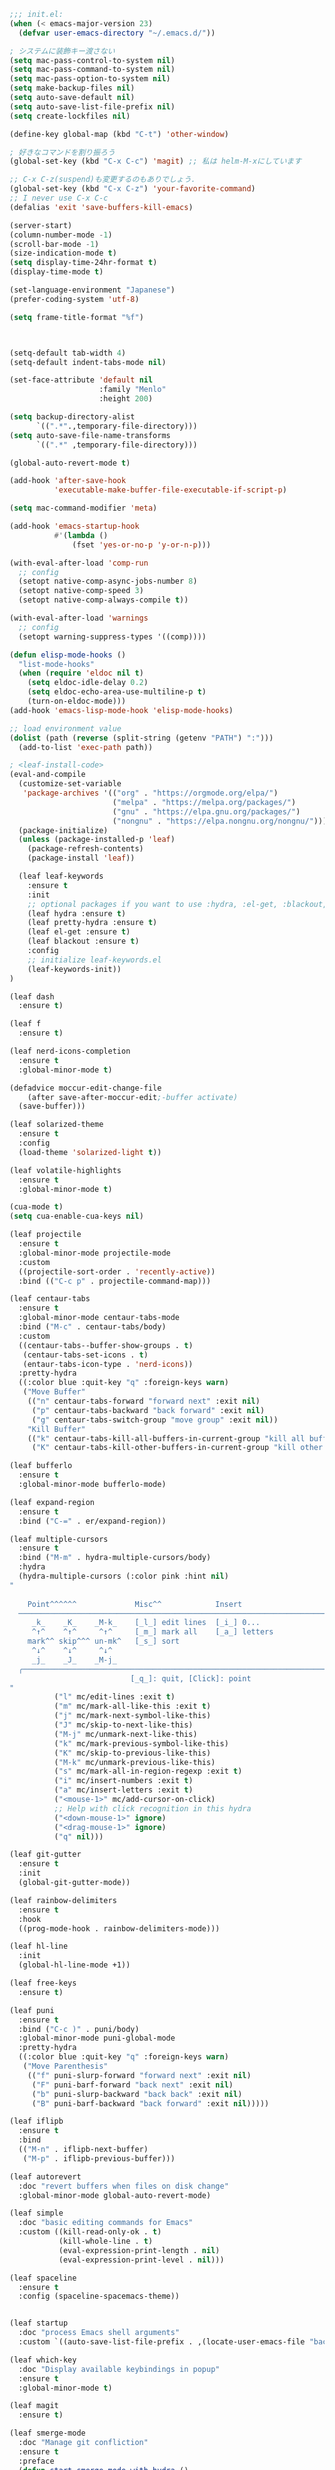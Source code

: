 #+BEGIN_SRC emacs-lisp
  ;;; init.el:
  (when (< emacs-major-version 23)
    (defvar user-emacs-directory "~/.emacs.d/"))

  ; システムに装飾キー渡さない
  (setq mac-pass-control-to-system nil)
  (setq mac-pass-command-to-system nil)
  (setq mac-pass-option-to-system nil)
  (setq make-backup-files nil)
  (setq auto-save-default nil)
  (setq auto-save-list-file-prefix nil)
  (setq create-lockfiles nil)

  (define-key global-map (kbd "C-t") 'other-window)

  ; 好きなコマンドを割り振ろう
  (global-set-key (kbd "C-x C-c") 'magit) ;; 私は helm-M-xにしています

  ;; C-x C-z(suspend)も変更するのもありでしょう.
  (global-set-key (kbd "C-x C-z") 'your-favorite-command)
  ;; I never use C-x C-c
  (defalias 'exit 'save-buffers-kill-emacs)

  (server-start)
  (column-number-mode -1)
  (scroll-bar-mode -1)
  (size-indication-mode t)
  (setq display-time-24hr-format t)
  (display-time-mode t)

  (set-language-environment "Japanese")
  (prefer-coding-system 'utf-8)

  (setq frame-title-format "%f")



  (setq-default tab-width 4)
  (setq-default indent-tabs-mode nil)

  (set-face-attribute 'default nil
                      :family "Menlo"
                      :height 200)

  (setq backup-directory-alist
        `((".*".,temporary-file-directory)))
  (setq auto-save-file-name-transforms
        `((".*" ,temporary-file-directory)))

  (global-auto-revert-mode t)

  (add-hook 'after-save-hook
            'executable-make-buffer-file-executable-if-script-p)

  (setq mac-command-modifier 'meta)

  (add-hook 'emacs-startup-hook
            #'(lambda ()
                (fset 'yes-or-no-p 'y-or-n-p)))

  (with-eval-after-load 'comp-run
    ;; config
    (setopt native-comp-async-jobs-number 8)
    (setopt native-comp-speed 3)
    (setopt native-comp-always-compile t))

  (with-eval-after-load 'warnings
    ;; config
    (setopt warning-suppress-types '((comp))))

  (defun elisp-mode-hooks ()
    "list-mode-hooks"
    (when (require 'eldoc nil t)
      (setq eldoc-idle-delay 0.2)
      (setq eldoc-echo-area-use-multiline-p t)
      (turn-on-eldoc-mode)))
  (add-hook 'emacs-lisp-mode-hook 'elisp-mode-hooks)

  ;; load environment value
  (dolist (path (reverse (split-string (getenv "PATH") ":")))
    (add-to-list 'exec-path path))

  ; <leaf-install-code>
  (eval-and-compile
    (customize-set-variable
     'package-archives '(("org" . "https://orgmode.org/elpa/")
                         ("melpa" . "https://melpa.org/packages/")
                         ("gnu" . "https://elpa.gnu.org/packages/")
                         ("nongnu" . "https://elpa.nongnu.org/nongnu/")))
    (package-initialize)
    (unless (package-installed-p 'leaf)
      (package-refresh-contents)
      (package-install 'leaf))

    (leaf leaf-keywords
      :ensure t
      :init
      ;; optional packages if you want to use :hydra, :el-get, :blackout,,,
      (leaf hydra :ensure t)
      (leaf pretty-hydra :ensure t)
      (leaf el-get :ensure t)
      (leaf blackout :ensure t)
      :config
      ;; initialize leaf-keywords.el
      (leaf-keywords-init))
  )

  (leaf dash
    :ensure t)

  (leaf f
    :ensure t)

  (leaf nerd-icons-completion
    :ensure t
    :global-minor-mode t)

  (defadvice moccur-edit-change-file
      (after save-after-moccur-edit;-buffer activate)
    (save-buffer)))

  (leaf solarized-theme
    :ensure t
    :config
    (load-theme 'solarized-light t))

  (leaf volatile-highlights
    :ensure t
    :global-minor-mode t)

  (cua-mode t)
  (setq cua-enable-cua-keys nil)

  (leaf projectile
    :ensure t
    :global-minor-mode projectile-mode
    :custom
    ((projectile-sort-order . 'recently-active))
    :bind (("C-c p" . projectile-command-map)))

  (leaf centaur-tabs
    :ensure t
    :global-minor-mode centaur-tabs-mode
    :bind ("M-c" . centaur-tabs/body)
    :custom
    ((centaur-tabs--buffer-show-groups . t)
     (centaur-tabs-set-icons . t)
     (entaur-tabs-icon-type . 'nerd-icons))
    :pretty-hydra
    ((:color blue :quit-key "q" :foreign-keys warn)
     ("Move Buffer"
      (("n" centaur-tabs-forward "forward next" :exit nil)
       ("p" centaur-tabs-backward "back forward" :exit nil)
       ("g" centaur-tabs-switch-group "move group" :exit nil))
      "Kill Buffer"
      (("k" centaur-tabs-kill-all-buffers-in-current-group "kill all buffer in group" :exit nil)
       ("K" centaur-tabs-kill-other-buffers-in-current-group "kill other buffer in group" :exit nil)))))

  (leaf bufferlo
    :ensure t
    :global-minor-mode bufferlo-mode)

  (leaf expand-region
    :ensure t
    :bind ("C-=" . er/expand-region))

  (leaf multiple-cursors
    :ensure t
    :bind ("M-m" . hydra-multiple-cursors/body)
    :hydra
    (hydra-multiple-cursors (:color pink :hint nil)
  "
                                                                          ╔════════╗
      Point^^^^^^             Misc^^            Insert                            ║ Cursor ║
    ──────────────────────────────────────────────────────────────────────╨────────╜
       _k_    _K_    _M-k_    [_l_] edit lines  [_i_] 0...
       ^↑^    ^↑^     ^↑^     [_m_] mark all    [_a_] letters
      mark^^ skip^^^ un-mk^   [_s_] sort
       ^↓^    ^↓^     ^↓^
       _j_    _J_    _M-j_
    ╭──────────────────────────────────────────────────────────────────────────────╯
                             [_q_]: quit, [Click]: point
  "
            ("l" mc/edit-lines :exit t)
            ("m" mc/mark-all-like-this :exit t)
            ("j" mc/mark-next-symbol-like-this)
            ("J" mc/skip-to-next-like-this)
            ("M-j" mc/unmark-next-like-this)
            ("k" mc/mark-previous-symbol-like-this)
            ("K" mc/skip-to-previous-like-this)
            ("M-k" mc/unmark-previous-like-this)
            ("s" mc/mark-all-in-region-regexp :exit t)
            ("i" mc/insert-numbers :exit t)
            ("a" mc/insert-letters :exit t)
            ("<mouse-1>" mc/add-cursor-on-click)
            ;; Help with click recognition in this hydra
            ("<down-mouse-1>" ignore)
            ("<drag-mouse-1>" ignore)
            ("q" nil)))

  (leaf git-gutter
    :ensure t
    :init
    (global-git-gutter-mode))

  (leaf rainbow-delimiters
    :ensure t
    :hook
    ((prog-mode-hook . rainbow-delimiters-mode)))

  (leaf hl-line
    :init
    (global-hl-line-mode +1))

  (leaf free-keys
    :ensure t)

  (leaf puni
    :ensure t
    :bind ("C-c )" . puni/body)
    :global-minor-mode puni-global-mode
    :pretty-hydra
    ((:color blue :quit-key "q" :foreign-keys warn)
     ("Move Parenthesis"
      (("f" puni-slurp-forward "forward next" :exit nil)
       ("F" puni-barf-forward "back next" :exit nil)
       ("b" puni-slurp-backward "back back" :exit nil)
       ("B" puni-barf-backward "back forward" :exit nil)))))

  (leaf iflipb
    :ensure t
    :bind
    (("M-n" . iflipb-next-buffer)
     ("M-p" . iflipb-previous-buffer)))

  (leaf autorevert
    :doc "revert buffers when files on disk change"
    :global-minor-mode global-auto-revert-mode)

  (leaf simple
    :doc "basic editing commands for Emacs"
    :custom ((kill-read-only-ok . t)
             (kill-whole-line . t)
             (eval-expression-print-length . nil)
             (eval-expression-print-level . nil)))

  (leaf spaceline
    :ensure t
    :config (spaceline-spacemacs-theme))


  (leaf startup
    :doc "process Emacs shell arguments"
    :custom `((auto-save-list-file-prefix . ,(locate-user-emacs-file "backup/.saves-"))))

  (leaf which-key
    :doc "Display available keybindings in popup"
    :ensure t
    :global-minor-mode t)

  (leaf magit
    :ensure t)

  (leaf smerge-mode
    :doc "Manage git confliction"
    :ensure t
    :preface
    (defun start-smerge-mode-with-hydra ()
      (interactive)
      (progn
        (smerge-mode 1)
        (smerge-mode/body)))
    :pretty-hydra
    ((:color blue :quit-key "q" :foreign-keys warn)
     ("Move"
      (("n" smerge-next "next")
       ("p" smerge-prev "preview"))
      "Keep"
      (("b" smerge-keep-base "base")
       ("u" smerge-keep-upper "upper")
       ("l" smerge-keep-lower "lower")
       ("a" smerge-keep-all "both")
       ("\C-m" smerge-keep-current "current"))
      "Others"
      (("C" smerge-combine-with-next "combine with next")
       ("r" smerge-resolve "resolve")
       ("k" smerge-kill-current "kill current"))
      "End"
      (("ZZ" (lambda ()
               (interactive)
               (save-buffer)
               (bury-buffer))
        "Save and bury buffer" :color blue)
       ("q" nil "cancel" :color blue)))))

  (leaf exec-path-from-shell
    :doc "Get environment variables such as $PATH from the shell"
    :ensure t
    :defun (exec-path-from-shell-initialize)
    :custom ((exec-path-from-shell-check-startup-files)
             (exec-path-from-shell-variables . '("PATH" "GOPATH" "JAVA_HOME" "PKG_CONFIG_PATH" "CPPFLAGS" "LDFLAGS")))
    :config
    (exec-path-from-shell-initialize)
    (exec-path-from-shell-copy-env "PATH"))

  (leaf corfu
    :doc "COmpletion in Region FUnction"
    :ensure t
    :global-minor-mode global-corfu-mode corfu-popupinfo-mode
    :custom ((corfu-auto . t)
             (corfu-auto-delay . 0.1)
             (corfu-cycle . t)
             (corfu-auto-prefix . 3)
             (text-mode-ispell-word-completion . nil))
    :bind ((corfu-map
            ("C-s" . corfu-insert-separator))))

  (leaf corfu-popupinfo
    :ensure nil
    :after corfu
    :config
    (setq-local corfu-popupinfo-delay 0))

  (leaf nerd-icons-corfu
    :ensure t
    :config
    (add-to-list 'corfu-margin-formatters #'nerd-icons-corfu-formatter))

  (leaf cape
    :doc "Completion At Point Extensions"
    :ensure t
    :hook
    ((prog-mode
       text-mode
       conf-mode
       lsp-completion-mode))
    :config
    (add-to-list 'completion-at-point-functions #'cape-file)
    (add-to-list 'completion-at-point-functions #'cape-dict)
    (add-to-list 'completion-at-point-functions #'tempel-complete)
    (add-to-list 'completion-at-point-functions #'cape-file)
    (add-to-list 'completion-at-point-functions #'cape-keyword)
    (add-to-list 'completion-at-point-functions #'cape-tex))

  (leaf vertico
    :doc "VERTical Interactive COmpletion"
    :ensure t
    :global-minor-mode t)

  (leaf marginalia
    :doc "Enrich existing commands with completion annotations"
    :ensure t
    :global-minor-mode t)

  (leaf avy
    :doc "Jump to things in tree-style"
    :url "https://github.com/abo-abo/avy"
    :ensure t)

  (leaf avy-zap
    :doc "Zap to char using avy"
    :url "https://github.com/cute-jumper/avy-zap"
    :ensure t)

  (defvar my-consult--source-buffer
    `(:name "Other Buffers"
      :narrow   ?b
      :category buffer
      :face     consult-buffer
      :history  buffer-name-history
      :state    ,#'consult--buffer-state
      :items ,(lambda () (consult--buffer-query
                          :predicate #'bufferlo-non-local-buffer-p
                          :sort 'visibility
                          :as #'buffer-name)))
      "Non-local buffer candidate source for `consult-buffer'.")

  (defvar my-consult--source-local-buffer
    `(:name "Local Buffers"
      :narrow   ?l
      :category buffer
      :face     consult-buffer
      :history  buffer-name-history
      :state    ,#'consult--buffer-state
      :default  t
      :items ,(lambda () (consult--buffer-query
                          :predicate #'bufferlo-local-buffer-p
                          :sort 'visibility
                          :as #'buffer-name)))
      "Local buffer candidate source for `consult-buffer'.")

  (leaf consult
    :doc "Consulting completing-read"
    :ensure t
    :hook (completion-list-mode-hook . consult-preview-at-point-mode)
    :defun consult-line
    :preface
    (defun c/consult-line (&optional at-point)
      "Consult-line uses things-at-point if set C-u prefix."
      (interactive "P")
      (if at-point
          (consult-line (thing-at-point 'symbol))
        (consult-line)))
    :custom ((xref-show-xrefs-function . #'consult-xref)
             (xref-show-definitions-function . #'consult-xref)
             (consult-line-start-from-top . t)
             (consult-buffer-sources . '(consult--source-hidden-buffer
                                         my-consult--source-local-buffer
                                         my-consult--source-buffer)))
    :bind (;; C-c bindings (mode-specific-map)
           ([remap switch-to-buffer] . consult-buffer) ; C-x b
           ([remap project-switch-to-buffer] . consult-project-buffer) ; C-x p b

           ;; M-g bindings (goto-map)
           ([remap goto-line] . consult-goto-line)    ; M-g g
           ([remap imenu] . consult-imenu)            ; M-g i
         
           (minibuffer-local-map
            :package emacs
            ("C-r" . consult-history))))

  (leaf embark-consult
    :doc "Consult integration for Embark"
    :ensure t
    :bind ((minibuffer-mode-map
            :package emacs
            ("M-." . embark-dwim)
            ("C-." . embark-act))))

  (leaf affe
    :doc "Asynchronous Fuzzy Finder for Emacs"
    :ensure t
    :custom ((affe-highlight-function . 'orderless-highlight-matches)
             (affe-regexp-function . 'orderless-pattern-compiler)))

  (leaf orderless
    :doc "Completion style for matching regexps in any order"
    :ensure t
    :custom ((completion-styles . '(orderless partial-completion basic))
             (completion-category-defaults . nil)
             (completion-category-overrides . nil)))

  (leaf tempel
    :ensure t
    :doc "template engine"
    :init
    (defun tempel-setup-capf ()
      (setq-local completion-at-point-functions
                  (cons #'tempel-complete
                        completion-at-point-functions)))
    (add-hook 'prog-mode-hook 'tempel-setup-capf)
    (add-hook 'text-mode-hook 'tempel-setup-capf)
    )

  (leaf yasnippet
    :ensure t
    :doc "snippet engine"
    :init
    (yas-global-mode +1)
    :bind ((yas-keymap
           ("<tab>" . nil)
           ("TAB" . nil)
           ("<backtab>" . nil)
           ("S-TAB" . nil)
           ("M-}" . yas-next-field-or-maybe-expand)
           ("M-{" . yas-prev-field)))
    :bind
    ("C-c y" . yasnippet/body)
    :pretty-hydra
    ((:title "snippet" :color blue :quit-key "q" :foreign-keys warn :separator "╌")
     ("Basic"
      (("a" yas-new-snippet "add new snippet")
       ("i" yas-insert-snippet "insert snippet")
       ("e" yas-visit-snippet-file "edit snippet")))))


  (setq org-directory "~/Documents/org-mode"
          org-memo-file (format "%s/memo.org" org-directory)
          org-daily-todo-file (format "%s/daily_todo.org" org-directory)
          org-memo-dir (format "%s/memo/" org-directory))

  (defun create-new-org-file (path)
    (let ((name (read-string "Name: ")))
      (expand-file-name (format "%s.org"
                                name) path)))

  (leaf org
    :custom
    ((org-startup-folded . 'content)
     (org-startup-indented . "indent")
     (org-deadline-warning-days . 30)
     (org-capture-templates .
      '(("m" "Memo" entry (file org-memo-file) "** %U\n%?\n" :empty-lines 1)
        ("t" "Tasks" entry (file+datetree org-daily-todo-file) "** TODO %?")
        ("p" "Projects" entry (file
                                 (lambda () (create-new-org-file
                                       (format "%s/projects/" org-directory))))
         "\n* %? \n** 目的 \n- \n** やること\n*** \n** 結果\n-")))
     (org-todo-keywords .
                        '((sequence "TODO" "DOING" "TODAY" "WEEK" "|"  "DONE" "WAIT"))))
    )
  
  (leaf org-agenda
    :commands org-agenda
    :custom
    ((org-agenda-custom-commands .
          '(("x" "Unscheduled Tasks" tags-todo
             "-SCHEDULED>=\"<today>\"-DEADLINE>=\"<today>\"" nil)
            ("w" "Weekly" todo "WEEK" nil)
            ("d" "Today" todo "TODAY" nil)))
    (org-agenda-start-on-weekday . 3)
    (org-agenda-span . 'week)
    (org-agenda-skip-scheduled-if-done . t)
    (org-return-follows-link . t)  ;; RET to follow link
    (org-agenda-columns-add-appointments-to-effort-sum . t)
    (org-agenda-time-grid .
                          '((daily today require-timed)
                            (0900 1200 1300 1800) "......" "----------------"))
    (org-columns-default-format . 
                                "%68ITEM(Task) %6Effort(Effort){:} %6CLOCKSUM(Clock){:}")
    (org-clock-out-remove-zero-time-clocks . t)
    (org-clock-clocked-in-display          . 'both)
    (org-agenda-start-with-log-mode        . t)
    (org-agenda-files . '("~/Documents/org-mode/projects")))
    :bind
    ((org-agenda-mode-map
          ("s" . org-agenda-schedule)
          ("S" . org-save-all-org-buffers))
     ("C-c C-c" . org-agenda))
    )
  (plist-put org-format-latex-options :scale 1.2)

  (leaf org-download
    :ensure t
    :custom
    ((org-download-image-dir . "~/Documents/org-mode/imgs"))
    )

  (leaf ox-gfm
    :ensure t
    :after org)


  (defun my:org-goto-project ()
      (interactive)
      (find-file org-project-file))
  (defun my:org-goto-memo ()
      (interactive)
      (find-file org-memo-file))
  (defun my:org-goto-exp ()
      (interactive)
      (find-file org-exp-file))
  (defun my:org-goto-daily-todo ()
    (interactive)
    (find-file org-daily-todo-file))

  (leaf *hydra-org
    :bind ("C-c o". *hydra-org/body)
    :pretty-hydra
    ((:title "org mode":color blue :quit-key "q" :foreign-keys warn :separator "╌")
     ("visit file"
      (("m" my:org-goto-memo "memo")
       ("t" my:org-goto-daily-todo "todo"))
      "agenda"
      (("a" org-agenda "open agenda")
       ("c" org-capture "capture"))
      )
     )
    )

  ; lsp client
  ;; (leaf eglot
  ;;   :doc "The Emacs Client for LSP servers"
  ;;   :hook
  ;;   ((js-mode-hook) . eglot-ensure)
  ;;   :custom ((eldoc-echo-area-use-multiline-p . nil)
  ;;            (eglot-connect-timeout . 600))
  ;;   :config
  ;;   (defun my/eglot-capf ()
  ;;     (setq-local completion-at-point-functions
  ;;                 (list (cape-capf-super
  ;;                        #'tempel-complete
  ;;                        #'eglot-completion-at-point)
  ;;                       #'cape-keyword
  ;;                       #'cape-dabbrev
  ;;                       #'cape-file)))
  ;;  (add-hook 'eglot-managed-mode-hook #'my/eglot-capf))

  ;; (leaf *hydra-eglot
  ;;   :bind
  ;;   (("C-c l" . hydra-eglot/body))
  ;;   :pretty-hydra
  ;;   ((:title "LSP" :color blue :quit-key "q" :foreign-keys warn :separator "╌")
  ;;    ("ref"
  ;;     (("d" xref-find-definitions "goto definitions")
  ;;      ("r" xref-find-references "find references")
  ;;      ("b" xref-go-back "go back to previous location")))))


  (leaf emacs-lsp-booster
    :vc (:url "https://github.com/blahgeek/emacs-lsp-booster")
    :ensure t)

  ;; (leaf eglot-booster
  ;;   :when (executable-find "emacs-lsp-booster")
  ;;   :ensure t
  ;;   :vc ( :url "https://github.com/jdtsmith/eglot-booster")
  ;;   :global-minor-mode t)

  (defun my/lsp-mode-completion ()
     (setf (alist-get 'styles (alist-get 'lsp-capf completion-category-defaults))
           '(orderless)))

  (leaf lsp-mode
   :ensure t
   :hook
   (python-mode-hook . lsp-mode)
   :hook
   (lsp-completion-mode-hook . my/lsp-mode-completion)
   :custom
   (lsp-enable-file-watchers . nil)
   (lsp-file-watch-threshold . 500)
   (lsp-completion-provider . :none)
   (lsp-ruff-lsp-server-command . '("ruff" "server")))

  (leaf lsp-ui
   :ensure t
   :hook (lsp-mode-hook . (lsp-ui-mode lsp-ui-imenu-mode))
   :bind
   ("C-c l" . lsp-ui/body)
   :pretty-hydra
    ((:title "LSP" :color blue :quit-key "q" :foreign-keys warn :separator "╌")
     ("peek"
      (("d" lsp-ui-peek-find-definitions "definitions")
       ("r" lsp-ui-peek-find-references "references")
       ("b" xref-go-back "go back to previous location"))
      "code action"
      (("n" lsp-rename "rename")
       ("c" lsp-execute-code-action "code action"))))
   :custom
   ((lsp-ui-sideline-show-diagnostics . t)
    (lsp-ui-sideline-show-code-actions . t)
    (lsp-ui-sideline-update-mode . t)
    (lsp-ui-doc-enable . nil)
    (lsp-ui-imenu-auto-refresh . t)))

  ;(leaf dap-mode
  ;  :ensure t
  ;  :init
  ;  (dap-mode t))
  ;
  ;(leaf dap-ui
  ;  :hook
  ;  (dap-mode-hook . dap-ui-mode))

  ; grammar check
  (leaf flycheck
    :ensure t
    :global-minor-mode global-flycheck-mode)

  (leaf highlight-indent-guides
    :ensure t
    :hook ((prog-mode-hook yaml-mode-hook) . highlight-indent-guides-mode))

  ; Python
  (leaf python-mode
    :ensure t)

  (leaf ruff-format
    :ensure t)

  (leaf pet
    :ensure t
    :hook
    (python-mode-hook . (lambda () (pet-mode)
                         (setq-local python-shell-interpreter (pet-executable-find "python"))
                         (setq-local python-shell-virtualenv-root (pet-virtualenv-root))
                         (setq-local lsp-pyright-venv-path python-shell-virtualenv-root)
                         (setq-local lsp-pyright-python-executable-cmd python-shell-interpreter)
                         (setq-local lsp-ruff-server-command (list (pet-executable-find "ruff") "server"))
                         (setq-local lsp-ruff-python-path python-shell-interpreter)
                         (setq-local ruff-format-command (pet-executable-find "ruff"))
                         (pet-flycheck-setup)
                         )))

  (leaf lsp-pyright
    :ensure t)
   

  ;(leaf ein
  ;  :ensure t)
  ;;; undoを有効化 (customizeから設定しておいたほうが良さげ)
  ;(setq ein:worksheet-enable-undo t)
  ;;; 画像をインライン表示 (customizeから設定しておいたほうが良さげ)
  ;(setq ein:output-area-inlined-images t)
  ;(declare-function ein:format-time-string "ein-utils")
  ;(declare-function smartrep-define-key "smartrep")
  ; yaml
  (leaf yaml-mode
    :ensure t
    :config
    (add-to-list 'auto-mode-alist '("\\.yml\\'" . yaml-mode))
    (add-to-list 'auto-mode-alist '("\\.yaml\\'" . yaml-mode)))

  ;docker
  (leaf dockerfile-mode
    :ensure t)

  ; Latex
  (leaf yatex
    :doc "new latex mode"
    :ensure t
    :commands (yatex-mode)
    :mode (("\\.tex$" . yatex-mode)
             ("\\.ltx$" . yatex-mode)
             ("\\.cls$" . yatex-mode)
             ("\\.sty$" . yatex-mode)
             ("\\.clo$" . yatex-mode)
             ("\\.bbl$" . yatex-mode)
             ("\\.bib$" . yatex-mode))
    :custom
    (( YaTeX-inhibit-prefix-letter . t)
     (tex-command . "platex -kanji=utf8")
       ( YaTeX-dvi2-command-ext-alist .
       '(("Skim" . ".pdf")))
       ( dvi2-command . "open -a Skim")
       ( tex-pdfview-command . "open -a Skim")))

  (leaf flyspell
    ;; flyspellをインストールする
    :ensure t
    ;; YaTeXモードでflyspellを使う
    :hook (yatex-mode-hook . flyspell-mode))


  (leaf reftex
      :ensure t
      :hook (yatex-mode-hook . (lambda () (reftex-mode))))
      ;; :custom
      ;; (reftex-bibpath-environment-variables . (projectile-project-root)))

  (add-hook 'reftex-mode-hook (lambda () (setq reftex-default-bibliography
                                               (directory-files-recursively (projectile-project-root) "\\.bib$"))))

  ;; (leaf ispell
  ;;     :ensure t
  ;;     :after yatex
  ;;     :init
  ;;     ( ispell-local-dictionary "en_US")
  ;;     ;; スペルチェッカとしてaspellを使う
  ;;     ( ispell-program-name "aspell")
  ;;     :config
  ;;     ;; 日本語の部分を飛ばす
  ;;     (add-to-list 'ispell-skip-region-alist '("[^\000-\377]+")))

  (leaf *hydra-goto2
    :doc "Search and move cursor"
    :bind ("M-j" . *hydra-goto2/body)
    :pretty-hydra
    ((:title "↗ Goto" :color blue :quit-key "q" :foreign-keys warn :separator "╌")
     ("Got"
      (("i" avy-goto-char       "char")
       ("t" avy-goto-char-timer "timer")
       ("l" avy-goto-line       "line")
       ("j" avy-resume          "resume"))
      "Line"
      (("h" avy-goto-line        "head")
       ("e" avy-goto-end-of-line "end")
       ("n" consult-goto-line    "number"))
      "Topic"
      (("o"  consult-outline      "outline")
       ("m"  consult-imenu        "imenu")
       ("gm" consult-global-imenu "global imenu"))
      "Error"
      ((","  lsp-bridge-diagnostic-jump-prev "previous")
       ("."  lsp-bridge-diagnostic-jump-next "next")
       ("L"  lsp-bridge-diagnostic-list "list"))
      "Spell"
      ((">"  flyspell-goto-next-error "next" :exit nil)
       ("cc" flyspell-correct-at-point "correct" :exit nil)))))

  (leaf *hydra-toggle2
    :doc "Toggle functions"
    :bind ("M-t" . *hydra-toggle2/body)
    :pretty-hydra
    ((:title " Toggle" :color blue :quit-key "q" :foreign-keys warn :separator "-")
     ("Basic"
      (("v" view-mode "view mode" :toggle t)
       ("w" whitespace-mode "whitespace" :toggle t)
       ("W" whitespace-cleanup "whitespace cleanup")
       ("r" rainbow-mode "rainbow" :toggle t)
       ("b" beacon-mode "beacon" :toggle t))
      "Line & Column"
      (("l" toggle-truncate-lines "truncate line" :toggle t)
       ("n" display-line-numbers-mode "line number" :toggle t)
       ("F" display-fill-column-indicator-mode "column indicator" :toggle t)
       ("f" visual-fill-column-mode "visual column" :toggle t)
       ("c" toggle-visual-fill-column-center "fill center"))
      "Highlight"
      (("h" highlight-symbol "highligh symbol" :toggle t)
       ("L" hl-line-mode "line" :toggle t)
       ("t" hl-todo-mode "todo" :toggle t)
       ("g" git-gutter-mode "git gutter" :toggle t)
       ("i" highlight-indent-guides-mode "indent guide" :toggle t))
      "Window"
      (("t" toggle-window-transparency "transparency" :toggle t)
       ("m" toggle-window-maximize "maximize" :toggle t)
       ("p" presentation-mode "presentation" :toggle t)))))


  (leaf *hydra-search
    :doc "Search functions"
    :bind
    ("C-s" . *hydra-search/body)
    :pretty-hydra
    ((:title "🔍 Search" :color blue :quit-key "q" :foreign-keys warn :separator "╌")
     ("Buffer"
      (("l" consult-line "line")
       ("o" consult-outline "outline")
       ("m" consult-imenu "imenu"))
      "Project"
      (("f" affe-find "find")
       ("r" consult-ripgrep "grep")
       ("R" affe-grep "affe"))
      "Document"
      (("df" consult-find-doc "find")
       ("dd" consult-grep-doc "grep")))))

  (leaf *hydra-git
    :bind
    ("M-g" . *hydra-git/body)
    :pretty-hydra
    ((:title " Git" :color blue :quit-key "q" :foreign-keys warn :separator "╌")
     ("Basic"
      (("w" magit-checkout "checkout")
       ("s" magit-status "status")
       ("b" magit-branch "branch")
       ("F" magit-pull "pull")
       ("f" magit-fetch "fetch")
       ("A" magit-apply "apply")
       ("c" magit-commit "commit")
       ("P" magit-push "push"))
      ""
      (("d" magit-diff "diff")
       ("l" magit-log "log")
       ("r" magit-rebase "rebase")
       ("z" magit-stash "stash")
       ("!" magit-run "run shell command")
       ("y" magit-show-refs "references"))
      "Hunk"
      (("," git-gutter:previous-hunk "previous" :exit nil)
       ("." git-gutter:next-hunk "next" :exit nil)
       ("g" git-gutter:stage-hunk "stage")
       ("v" git-gutter:revert-hunk "revert")
       ("p" git-gutter:popup-hunk "popup"))
      " GitHub"
      (("C" checkout-gh-pr "checkout PR")
       ("o" browse-at-remote-or-copy"browse at point")
       ("k" browse-at-remote-kill "copy url")
       ("O" (shell-command "hub browse") "browse repository")))))

  (leaf ddskk
    :ensure t
    :doc "japanese IME works in emacs"
    :hook (skk-load-hook . (lambda()
                             (require 'context-skk)))
    :bind (("C-x C-j" . skk-mode))
    :custom
    ((skk-jisyo . "~/Documents/skk-jisyo.utf-8")
     (skk-large-jisyo . "~/.cache/skk/SKK-JISYO.L")
     (skk-use-azik . t)
     (skk-search-katakana . t)
     (skk-preload . t)
     (skk-share-private-jisyo . t)
     ;(skk-show-inline . t)
     (default-input-method . "japanese-skk")
     (skk-server-host . "localhost")
     (skk-server-portnum . 1178)))
#+END_SRC
